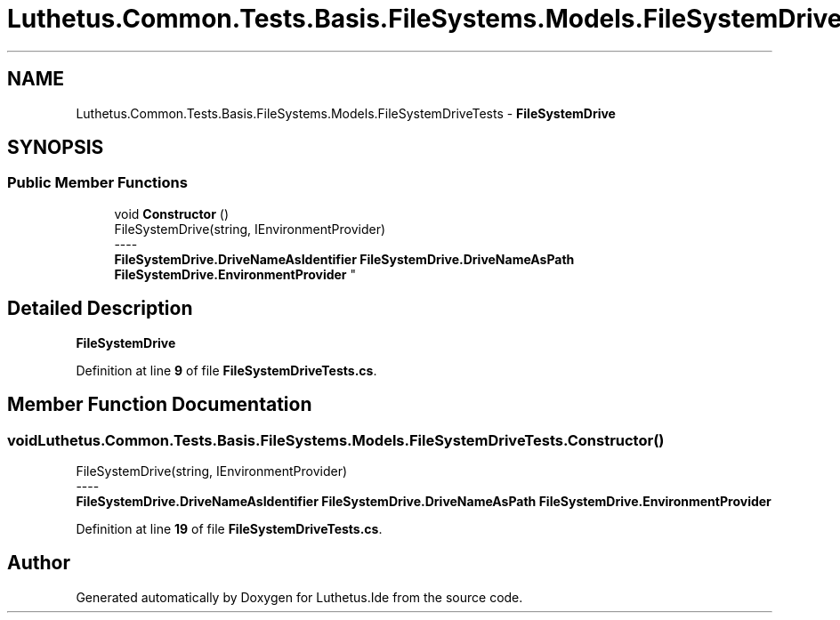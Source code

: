 .TH "Luthetus.Common.Tests.Basis.FileSystems.Models.FileSystemDriveTests" 3 "Version 1.0.0" "Luthetus.Ide" \" -*- nroff -*-
.ad l
.nh
.SH NAME
Luthetus.Common.Tests.Basis.FileSystems.Models.FileSystemDriveTests \- \fBFileSystemDrive\fP  

.SH SYNOPSIS
.br
.PP
.SS "Public Member Functions"

.in +1c
.ti -1c
.RI "void \fBConstructor\fP ()"
.br
.RI "FileSystemDrive(string, IEnvironmentProvider) 
.br
----
.br
 \fBFileSystemDrive\&.DriveNameAsIdentifier\fP \fBFileSystemDrive\&.DriveNameAsPath\fP \fBFileSystemDrive\&.EnvironmentProvider\fP "
.in -1c
.SH "Detailed Description"
.PP 
\fBFileSystemDrive\fP 
.PP
Definition at line \fB9\fP of file \fBFileSystemDriveTests\&.cs\fP\&.
.SH "Member Function Documentation"
.PP 
.SS "void Luthetus\&.Common\&.Tests\&.Basis\&.FileSystems\&.Models\&.FileSystemDriveTests\&.Constructor ()"

.PP
FileSystemDrive(string, IEnvironmentProvider) 
.br
----
.br
 \fBFileSystemDrive\&.DriveNameAsIdentifier\fP \fBFileSystemDrive\&.DriveNameAsPath\fP \fBFileSystemDrive\&.EnvironmentProvider\fP 
.PP
Definition at line \fB19\fP of file \fBFileSystemDriveTests\&.cs\fP\&.

.SH "Author"
.PP 
Generated automatically by Doxygen for Luthetus\&.Ide from the source code\&.
